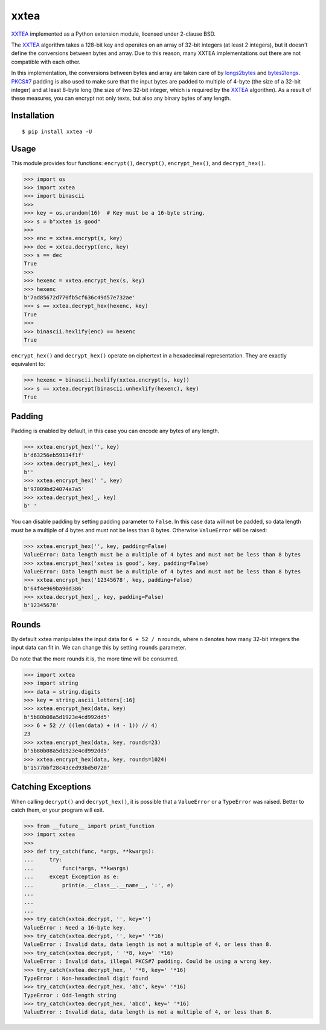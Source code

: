 xxtea |travis-badge| |appveyor-badge| |pypi-badge| |supported-pythons-badge| |license-badge|
==============================================================================================

.. |travis-badge| image:: https://travis-ci.org/ifduyue/xxtea.svg
   :target: https://travis-ci.org/ifduyue/xxtea

.. |appveyor-badge| image:: https://ci.appveyor.com/api/projects/status/mitcnsayvbr10gt4?svg=true
   :target: https://ci.appveyor.com/project/duyue/xxtea
   :alt: Appveyor Build Status

.. |pypi-badge| image:: https://img.shields.io/pypi/v/xxtea.svg
   :target: https://pypi.python.org/pypi/xxtea
   :alt: Latest Version

.. |supported-pythons-badge| image:: https://img.shields.io/pypi/pyversions/xxtea.svg
    :target: https://pypi.python.org/pypi/xxtea
    :alt: Supported Python versions

.. |license-badge| image:: https://img.shields.io/pypi/l/xxtea.svg
    :target: https://pypi.python.org/pypi/xxtea
    :alt: License

.. _XXTEA: http://en.wikipedia.org/wiki/XXTEA
.. _longs2bytes: https://github.com/ifduyue/xxtea/blob/master/xxtea.c#L130
.. _bytes2longs: https://github.com/ifduyue/xxtea/blob/master/xxtea.c#L102
.. _PKCS#7: http://en.wikipedia.org/wiki/Padding_%28cryptography%29#PKCS7

XXTEA_ implemented as a Python extension module, licensed under 2-clause BSD.

The XXTEA_ algorithm takes a 128-bit key and operates on an array of 32-bit
integers (at least 2 integers), but it doesn't define the conversions between
bytes and array. Due to this reason, many XXTEA implementations out there are
not compatible with each other.

In this implementation,  the conversions between bytes and array are
taken care of by longs2bytes_ and bytes2longs_. `PKCS#7`_ padding is also used
to make sure that the input bytes are padded to multiple of 4-byte (the size
of a 32-bit integer) and at least 8-byte long (the size of two 32-bit integer,
which is required by the XXTEA_ algorithm). As a result of these measures,
you can encrypt not only texts, but also any binary bytes of any length.


Installation
-------------

::

    $ pip install xxtea -U


Usage
-----------

This module provides four functions: ``encrypt()``, ``decrypt()``,
``encrypt_hex()``, and ``decrypt_hex()``.

.. code-block:: Python

    >>> import os
    >>> import xxtea
    >>> import binascii
    >>>
    >>> key = os.urandom(16)  # Key must be a 16-byte string.
    >>> s = b"xxtea is good"
    >>>
    >>> enc = xxtea.encrypt(s, key)
    >>> dec = xxtea.decrypt(enc, key)
    >>> s == dec
    True
    >>>
    >>> hexenc = xxtea.encrypt_hex(s, key)
    >>> hexenc
    b'7ad85672d770fb5cf636c49d57e732ae'
    >>> s == xxtea.decrypt_hex(hexenc, key)
    True
    >>>
    >>> binascii.hexlify(enc) == hexenc
    True


``encrypt_hex()`` and ``decrypt_hex()`` operate on ciphertext in a hexadecimal
representation. They are exactly equivalent to:

.. code-block:: python

    >>> hexenc = binascii.hexlify(xxtea.encrypt(s, key))
    >>> s == xxtea.decrypt(binascii.unhexlify(hexenc), key)
    True


Padding
---------

Padding is enabled by default, in this case you can encode any bytes of any length.

.. code-block:: python

    >>> xxtea.encrypt_hex('', key)
    b'd63256eb59134f1f'
    >>> xxtea.decrypt_hex(_, key)
    b''
    >>> xxtea.encrypt_hex(' ', key)
    b'97009bd24074a7a5'
    >>> xxtea.decrypt_hex(_, key)
    b' '

You can disable padding by setting padding parameter to ``False``.
In this case data will not be padded, so data length must be a multiple of 4 bytes and must not be less than 8 bytes.
Otherwise ``ValueError`` will be raised:

.. code-block:: python

    >>> xxtea.encrypt_hex('', key, padding=False)
    ValueError: Data length must be a multiple of 4 bytes and must not be less than 8 bytes
    >>> xxtea.encrypt_hex('xxtea is good', key, padding=False)
    ValueError: Data length must be a multiple of 4 bytes and must not be less than 8 bytes
    >>> xxtea.encrypt_hex('12345678', key, padding=False)
    b'64f4e969ba90d386'
    >>> xxtea.decrypt_hex(_, key, padding=False)
    b'12345678'


Rounds
----------

By default xxtea manipulates the input data for ``6 + 52 / n`` rounds,
where n denotes how many 32-bit integers the input data can fit in.
We can change this by setting ``rounds`` parameter.

Do note that the more rounds it is, the more time will be consumed.

.. code-block:: python

    >>> import xxtea
    >>> import string
    >>> data = string.digits
    >>> key = string.ascii_letters[:16]
    >>> xxtea.encrypt_hex(data, key)
    b'5b80b08a5d1923e4cd992dd5'
    >>> 6 + 52 // ((len(data) + (4 - 1)) // 4)
    23
    >>> xxtea.encrypt_hex(data, key, rounds=23)
    b'5b80b08a5d1923e4cd992dd5'
    >>> xxtea.encrypt_hex(data, key, rounds=1024)
    b'1577bbf28c43ced93bd50720'


Catching Exceptions
---------------------

When calling ``decrypt()`` and ``decrypt_hex()``, it is possible that a ``ValueError`` or a ``TypeError``
was raised. Better to catch them, or your program will exit.

.. code-block:: python

    >>> from __future__ import print_function
    >>> import xxtea
    >>>
    >>> def try_catch(func, *args, **kwargs):
    ...     try:
    ...         func(*args, **kwargs)
    ...     except Exception as e:
    ...         print(e.__class__.__name__, ':', e)
    ...
    ...
    ...
    >>> try_catch(xxtea.decrypt, '', key='')
    ValueError : Need a 16-byte key.
    >>> try_catch(xxtea.decrypt, '', key=' '*16)
    ValueError : Invalid data, data length is not a multiple of 4, or less than 8.
    >>> try_catch(xxtea.decrypt, ' '*8, key=' '*16)
    ValueError : Invalid data, illegal PKCS#7 padding. Could be using a wrong key.
    >>> try_catch(xxtea.decrypt_hex, ' '*8, key=' '*16)
    TypeError : Non-hexadecimal digit found
    >>> try_catch(xxtea.decrypt_hex, 'abc', key=' '*16)
    TypeError : Odd-length string
    >>> try_catch(xxtea.decrypt_hex, 'abcd', key=' '*16)
    ValueError : Invalid data, data length is not a multiple of 4, or less than 8.
